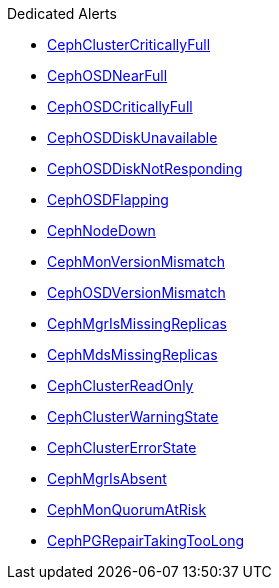 .Dedicated Alerts
* xref:CephClusterCriticallyFull.adoc[CephClusterCriticallyFull]
* xref:CephOSDNearFull.adoc[CephOSDNearFull]
* xref:CephOSDCriticallyFull.adoc[CephOSDCriticallyFull]
* xref:CephOSDDiskUnavailable.adoc[CephOSDDiskUnavailable]
* xref:CephOSDDiskNotResponding.adoc[CephOSDDiskNotResponding]
* xref:CephOSDFlapping.adoc[CephOSDFlapping]
* xref:CephNodeDown.adoc[CephNodeDown]
* xref:CephMonVersionMismatch.adoc[CephMonVersionMismatch]
* xref:CephOSDVersionMismatch.adoc[CephOSDVersionMismatch]
* xref:CephMgrIsMissingReplicas.adoc[CephMgrIsMissingReplicas]
* xref:CephMdsMissingReplicas.adoc[CephMdsMissingReplicas]
* xref:CephClusterReadOnly.adoc[CephClusterReadOnly]
* xref:CephClusterWarningState.adoc[CephClusterWarningState]
* xref:CephClusterErrorState.adoc[CephClusterErrorState]
* xref:CephMgrIsAbsent.adoc[CephMgrIsAbsent]
* xref:CephMonQuorumAtRisk.adoc[CephMonQuorumAtRisk]
* xref:CephPGRepairTakingTooLong.adoc[CephPGRepairTakingTooLong]
